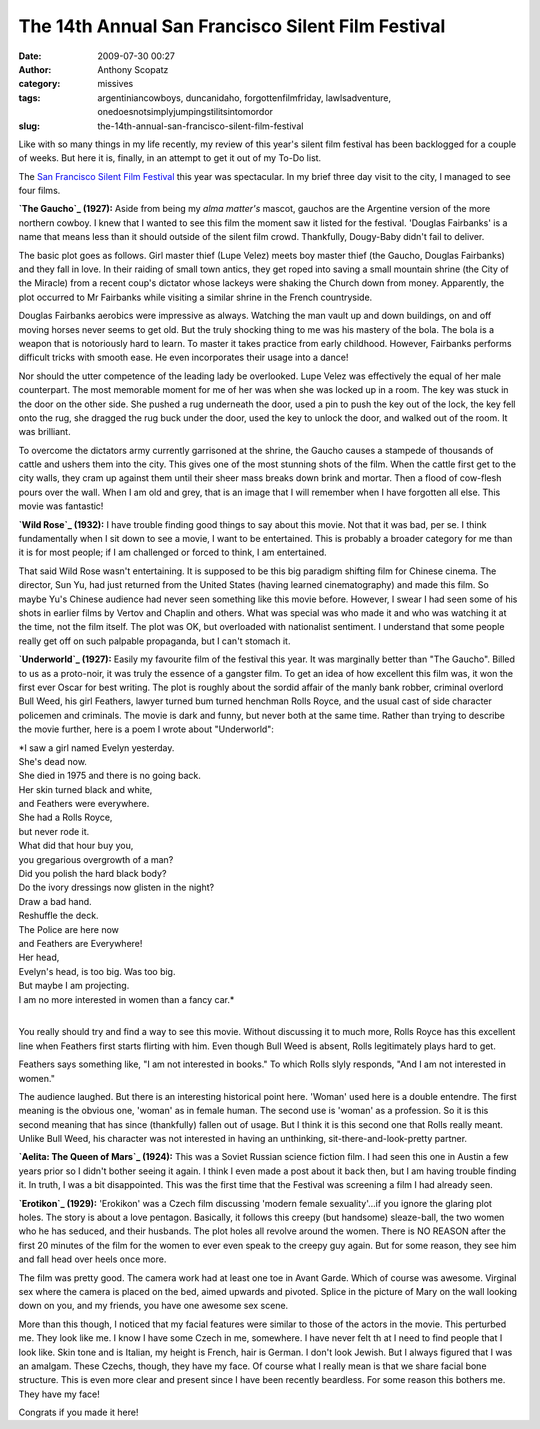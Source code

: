 The 14th Annual San Francisco Silent Film Festival
##################################################
:date: 2009-07-30 00:27
:author: Anthony Scopatz
:category: missives
:tags: argentiniancowboys, duncanidaho, forgottenfilmfriday, lawlsadventure, onedoesnotsimplyjumpingstilitsintomordor
:slug: the-14th-annual-san-francisco-silent-film-festival

Like with so many things in my life recently, my review of this year's
silent film festival has been backlogged for a couple of weeks. But here
it is, finally, in an attempt to get it out of my To-Do list.

The `San Francisco Silent Film Festival`_ this year was spectacular. In
my brief three day visit to the city, I managed to see four films.

**\ `The Gaucho`_ (1927):** Aside from being my *alma matter's* mascot,
gauchos are the Argentine version of the more northern cowboy. I knew
that I wanted to see this film the moment saw it listed for the
festival. 'Douglas Fairbanks' is a name that means less than it should
outside of the silent film crowd. Thankfully, Dougy-Baby didn't fail to
deliver.

The basic plot goes as follows. Girl master thief (Lupe Velez) meets boy
master thief (the Gaucho, Douglas Fairbanks) and they fall in love. In
their raiding of small town antics, they get roped into saving a small
mountain shrine (the City of the Miracle) from a recent coup's dictator
whose lackeys were shaking the Church down from money. Apparently, the
plot occurred to Mr Fairbanks while visiting a similar shrine in the
French countryside.

Douglas Fairbanks aerobics were impressive as always. Watching the man
vault up and down buildings, on and off moving horses never seems to get
old. But the truly shocking thing to me was his mastery of the bola. The
bola is a weapon that is notoriously hard to learn. To master it takes
practice from early childhood. However, Fairbanks performs difficult
tricks with smooth ease. He even incorporates their usage into a dance!

Nor should the utter competence of the leading lady be overlooked. Lupe
Velez was effectively the equal of her male counterpart. The most
memorable moment for me of her was when she was locked up in a room. The
key was stuck in the door on the other side. She pushed a rug underneath
the door, used a pin to push the key out of the lock, the key fell onto
the rug, she dragged the rug buck under the door, used the key to unlock
the door, and walked out of the room. It was brilliant.

To overcome the dictators army currently garrisoned at the shrine, the
Gaucho causes a stampede of thousands of cattle and ushers them into the
city. This gives one of the most stunning shots of the film. When the
cattle first get to the city walls, they cram up against them until
their sheer mass breaks down brink and mortar. Then a flood of cow-flesh
pours over the wall. When I am old and grey, that is an image that I
will remember when I have forgotten all else. This movie was fantastic!

**\ `Wild Rose`_ (1932):** I have trouble finding good things to say
about this movie. Not that it was bad, per se. I think fundamentally
when I sit down to see a movie, I want to be entertained. This is
probably a broader category for me than it is for most people; if I am
challenged or forced to think, I am entertained.

That said Wild Rose wasn't entertaining. It is supposed to be this big
paradigm shifting film for Chinese cinema. The director, Sun Yu, had
just returned from the United States (having learned cinematography) and
made this film. So maybe Yu's Chinese audience had never seen something
like this movie before. However, I swear I had seen some of his shots in
earlier films by Vertov and Chaplin and others. What was special was who
made it and who was watching it at the time, not the film itself. The
plot was OK, but overloaded with nationalist sentiment. I understand
that some people really get off on such palpable propaganda, but I can't
stomach it.

**\ `Underworld`_ (1927):** Easily my favourite film of the festival
this year. It was marginally better than "The Gaucho". Billed to us as a
proto-noir, it was truly the essence of a gangster film. To get an idea
of how excellent this film was, it won the first ever Oscar for best
writing. The plot is roughly about the sordid affair of the manly bank
robber, criminal overlord Bull Weed, his girl Feathers, lawyer turned
bum turned henchman Rolls Royce, and the usual cast of side character
policemen and criminals. The movie is dark and funny, but never both at
the same time. Rather than trying to describe the movie further, here is
a poem I wrote about "Underworld":

| *I saw a girl named Evelyn yesterday.
| She's dead now.
| She died in 1975 and there is no going back.
| Her skin turned black and white,
| and Feathers were everywhere.
| She had a Rolls Royce,
| but never rode it.
| What did that hour buy you,
| you gregarious overgrowth of a man?
| Did you polish the hard black body?
| Do the ivory dressings now glisten in the night?
| Draw a bad hand.
| Reshuffle the deck.
| The Police are here now
| and Feathers are Everywhere!
| Her head,
| Evelyn's head, is too big. Was too big.
| But maybe I am projecting.
| I am no more interested in women than a fancy car.*
|

You really should try and find a way to see this movie. Without
discussing it to much more, Rolls Royce has this excellent line when
Feathers first starts flirting with him. Even though Bull Weed is
absent, Rolls legitimately plays hard to get.

Feathers says something like, "I am not interested in books." To which
Rolls slyly responds, "And I am not interested in women."

The audience laughed. But there is an interesting historical point here.
'Woman' used here is a double entendre. The first meaning is the obvious
one, 'woman' as in female human. The second use is 'woman' as a
profession. So it is this second meaning that has since (thankfully)
fallen out of usage. But I think it is this second one that Rolls really
meant. Unlike Bull Weed, his character was not interested in having an
unthinking, sit-there-and-look-pretty partner.

**\ `Aelita: The Queen of Mars`_ (1924):** This was a Soviet Russian
science fiction film. I had seen this one in Austin a few years prior so
I didn't bother seeing it again. I think I even made a post about it
back then, but I am having trouble finding it. In truth, I was a bit
disappointed. This was the first time that the Festival was screening a
film I had already seen.

**\ `Erotikon`_ (1929):** 'Erokikon' was a Czech film discussing 'modern
female sexuality'...if you ignore the glaring plot holes. The story is
about a love pentagon. Basically, it follows this creepy (but handsome)
sleaze-ball, the two women who he has seduced, and their husbands. The
plot holes all revolve around the women. There is NO REASON after the
first 20 minutes of the film for the women to ever even speak to the
creepy guy again. But for some reason, they see him and fall head over
heels once more.

The film was pretty good. The camera work had at least one toe in Avant
Garde. Which of course was awesome. Virginal sex where the camera is
placed on the bed, aimed upwards and pivoted. Splice in the picture of
Mary on the wall looking down on you, and my friends, you have one
awesome sex scene.

More than this though, I noticed that my facial features were similar to
those of the actors in the movie. This perturbed me. They look like me.
I know I have some Czech in me, somewhere. I have never felt th at I
need to find people that I look like. Skin tone and is Italian, my
height is French, hair is German. I don't look Jewish. But I always
figured that I was an amalgam. These Czechs, though, they have my face.
Of course what I really mean is that we share facial bone structure.
This is even more clear and present since I have been recently
beardless. For some reason this bothers me. They have my face!

Congrats if you made it here!

.. _San Francisco Silent Film Festival: http://www.silentfilm.org/
.. _The Gaucho: http://www.imdb.com/title/tt0017918/
.. _Wild Rose: http://www.dianying.com/en/title/ymg1932
.. _Underworld: http://www.imdb.com/title/tt0018526/
.. _`Aelita: The Queen of Mars`: http://www.imdb.com/title/tt0014646/
.. _Erotikon: http://www.imdb.com/title/tt0019850/
